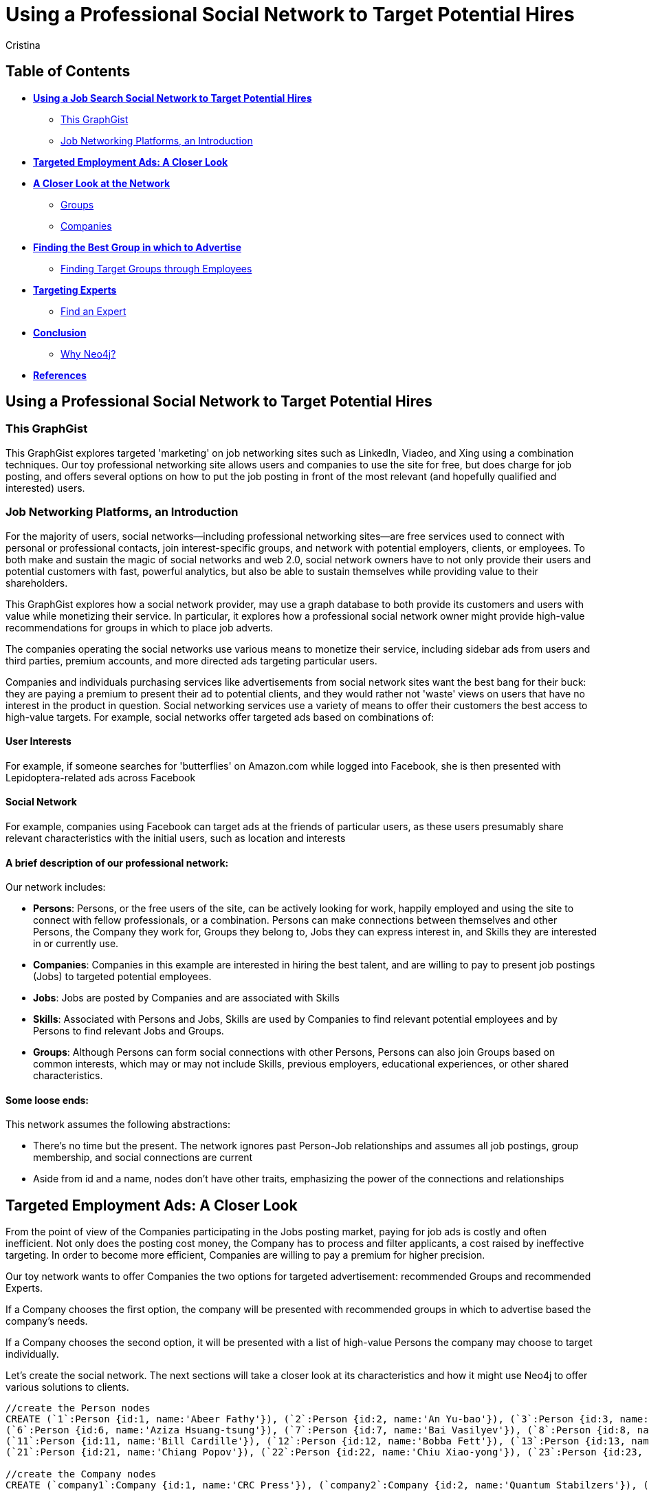 = Using a Professional Social Network to Target Potential Hires
:neo4j-version: 2.1.0
:author: Cristina
:description: This GraphGist explores targeted 'marketing' on job networking sites such as LinkedIn, Vieadeo, and Xing using a combination of techniques. 
:tags: use-case:social network 


== Table of Contents

* *<<the_network, Using a Job Search Social Network to Target Potential Hires>>*
** <<this_graphgist, This GraphGist>>
** <<introduction, Job Networking Platforms, an Introduction>>
* *<<targeted_ads, Targeted Employment Ads: A Closer Look>>*
* *<<closer_look, A Closer Look at the Network>>*
** <<groups, Groups>>
** <<companies, Companies>>
* *<<problem_1, Finding the Best Group in which to Advertise>>*
** <<solution1, Finding Target Groups through Employees>>
* *<<targeting_experts, Targeting Experts>>*
** <<solution3, Find an Expert>>
* *<<conclusion, Conclusion>>*
** <<why_neo, Why Neo4j?>>
* *<<references, References>>*


[[the_network]]
== Using a Professional Social Network to Target Potential Hires

[[this_graphgist]]
=== This GraphGist 

This GraphGist explores targeted 'marketing' on job networking sites such as LinkedIn, Viadeo, and Xing using a combination techniques. Our toy professional networking site allows users and companies to use the site for free, but does charge for job posting, and offers several options on how to put the job posting in front of the most relevant (and hopefully qualified and interested) users. 

[[introduction]]
=== Job Networking Platforms, an Introduction

For the majority of users, social networks--including professional networking sites--are free services used to connect with personal or professional contacts, join interest-specific groups, and network with potential employers, clients, or employees. To both make and sustain the magic of social networks and web 2.0, social network owners have to not only provide their users and potential customers with fast, powerful analytics, but also be able to sustain themselves while providing value to their shareholders. 

This GraphGist explores how a social network provider, may use a graph database to both provide its customers and users with value while monetizing their service. In particular, it explores how a professional social network owner might provide high-value recommendations for groups in which to place job adverts.

The companies operating the social networks use various means to monetize their service, including sidebar ads from users and third parties, premium accounts, and more directed ads targeting particular users. 

Companies and individuals purchasing services like advertisements from social network sites want the best bang for their buck: they are paying a premium to present their ad to potential clients, and they would rather not 'waste' views on users that have no interest in the product in question. Social networking services use a variety of means to offer their customers the best access to high-value targets. For example, social networks offer targeted ads based on combinations of: 

==== User Interests

For example, if someone searches for 'butterflies' on Amazon.com while logged into Facebook, she is then presented with Lepidoptera-related ads across Facebook

==== Social Network

For example, companies using Facebook can target ads at the friends of particular users, as these users presumably share relevant characteristics with the initial users, such as location and interests

==== A brief description of our professional network:

Our network includes: 

- *Persons*: Persons, or the free users of the site, can be actively looking for work, happily employed and using the site to connect with fellow professionals, or a combination. Persons can make connections between themselves and other Persons, the Company they work for, Groups they belong to, Jobs they can express interest in, and Skills they are interested in or currently use.

- *Companies*: Companies in this example are interested in hiring the best talent, and are willing to pay to present job postings (Jobs) to targeted potential employees. 

- *Jobs*: Jobs are posted by Companies and are associated with Skills

- *Skills*: Associated with Persons and Jobs, Skills are used by Companies to find relevant potential employees and by Persons to find relevant Jobs and Groups.

- *Groups*: Although Persons can form social connections with other Persons, Persons can also join Groups based on common interests, which may or may not include Skills, previous employers, educational experiences, or other shared characteristics. 

==== Some loose ends:

This network assumes the following abstractions:

- There's no time but the present. The network ignores past Person-Job relationships and assumes all job postings, group membership, and social connections are current
- Aside from id and a name, nodes don't have other traits, emphasizing the power of the connections and relationships

[[targeted_ads]]
== Targeted Employment Ads: A Closer Look

From the point of view of the Companies participating in the Jobs posting market, paying for job ads is costly and often inefficient. Not only does the posting cost money, the Company has to process and filter applicants, a cost raised by ineffective targeting. In order to become more efficient, Companies are willing to pay a premium for higher precision. 

Our toy network wants to offer Companies the two options for targeted advertisement: recommended Groups and recommended Experts. 

If a Company chooses the first option, the company will be presented with recommended groups in which to advertise based the company's needs. 

If a Company chooses the second option, it will be presented with a list of high-value Persons the company may choose to target individually. 

Let's create the social network. The next sections will take a closer look at its characteristics and how it might use Neo4j to offer various solutions to clients. 

//hide
//setup
[source,cypher]
----
//create the Person nodes
CREATE (`1`:Person {id:1, name:'Abeer Fathy'}), (`2`:Person {id:2, name:'An Yu-bao'}), (`3`:Person {id:3, name:'Anastasiya Vasilyev'}), (`4`:Person {id:4, name:'Anna Zaytesev'}), (`5`:Person {id:5, name:'Asley Leger'}), 
(`6`:Person {id:6, name:'Aziza Hsuang-tsung'}), (`7`:Person {id:7, name:'Bai Vasilyev'}), (`8`:Person {id:8, name:'Barbra Schon'}), (`9`:Person {id:9, name:'Bart Kosana'}), (`10`:Person {id:10, name:'Bill Hinzman'}), 
(`11`:Person {id:11, name:'Bill Cardille'}), (`12`:Person {id:12, name:'Bobba Fett'}), (`13`:Person {id:13, name:'Cai Shen'}), (`14`:Person {id:14, name:'Cammy Schott'}), (`15`:Person {id:15, name:'Cammy Vinogradov'}), (`16`:Person {id:16, name:'Cammy Sokolov'}), (`17`:Person {id:17, name:'Chan Morozov'}), (`18`:Person {id:18, name:'Chan Bang'}), (`19`:Person {id:19, name:'Charles Craig'}), (`20`:Person {id:20, name:'Chew Kwan-yew'}), 
(`21`:Person {id:21, name:'Chiang Popov'}), (`22`:Person {id:22, name:'Chiu Xiao-yong'}), (`23`:Person {id:23, name:'Dai Lu-fang'}), (`24`:Person {id:24, name:'Dariya Solovynov'}), (`25`:Person {id:25, name:'Dariya Semyonov'}), (`26`:Person {id:26, name:'Dariya Vorobyrov'}), (`27`:Person {id:27, name:'David Cardille'}), (`28`:Person {id:28, name:'Deeanna Lacroix'}), (`29`:Person {id:29, name:'Deng Szeto'}), (`30`:Person {id:30, name:'Dina Schott'}),(`31`:Person {id:31, name:'David Schott'}),(`32`:Person {id:32, name:'Mary Schott'})

//create the Company nodes
CREATE (`company1`:Company {id:1, name:'CRC Press'}), (`company2`:Company {id:2, name:'Quantum Stabilzers'}), (`company3`:Company {id:3, name:'The SilverLogic'})

//create the Job nodes
CREATE (`job1`:Job {id:1, name:'Designer'}), (`job2`:Job {id:2, name:'Naval Eng.'}), (`job3`:Job {id:3, name:'Python Dev'})

//create the Skill nodes for the Python Developer Job
CREATE (`skill1`:Skill {id:1, name:'Django'}), (`skill2`:Skill {id:2, name:'Flask'}), (`skill3`:Skill {id:3, name:'Git'})

//create the Skill nodes for the Naval Engineer Job
CREATE (`skill4`:Skill {id:4, name:'CAD'}), (`skill5`:Skill {id:5, name:'Excel'}), (`skill6`:Skill {id:6, name:'Project Management'})

//create the Skill nodes for the Graphic Designer Job
CREATE (`skill7`:Skill {id:7, name:'Illustrator'}),(`skill8`:Skill {id:8, name:'InDesign'}), (`skill9`:Skill {id:9, name:'Photoshop'})

//create Job-Skill relationships
CREATE (`job1`)-[:HAS_SKILL]->(`skill7`), (`job1`)-[:HAS_SKILL]->(`skill8`),(`job1`)-[:HAS_SKILL]->(`skill9`),
	(`job2`)-[:HAS_SKILL]->(`skill4`), (`job2`)-[:HAS_SKILL]->(`skill5`),(`job2`)-[:HAS_SKILL]->(`skill6`),
	(`job3`)-[:HAS_SKILL]->(`skill1`),(`job3`)-[:HAS_SKILL]->(`skill2`)

//create the job-company relationshp
CREATE (`job1`)-[:JOB_AT]->(`company3`), (`job2`)-[:JOB_AT]->(`company2`), (`job3`)-[:JOB_AT]->(`company3`)

//create the Group nodes
CREATE (`group1`:Group {id:1, name:'Python Lovers'}), (`group2`:Group {id:2, name:'MIA Alums'}), (`group3`:Group {id:3, name:'Snakes Forever'})

CREATE (`group4`:Group {id:4, name:'Yachties Unite'}), (`group5`:Group {id:5, name:'Excel Support Group'}), (`group6`:Group {id:6, name:'Fishing is Life'})

CREATE(`group7`:Group {id:7, name:'Marketing Pros'}),(`group8`:Group {id:8, name:'Python Users Unite'}),(`group9`:Group {id:9, name:'Learn Python the Hard Way'})

//create the Person-Person relationships
CREATE (`1`)-[:KNOWS]->(`2`), (`1`)-[:KNOWS]->(`3`), (`1`)-[:KNOWS]->(`4`), (`1`)-[:KNOWS]->(`5`), 
	(`2`)-[:KNOWS]->(`3`), (`2`)-[:KNOWS]->(`4`), (`2`)-[:KNOWS]->(`5`), 
	(`3`)-[:KNOWS]->(`4`), (`3`)-[:KNOWS]->(`5`), 
	(`4`)-[:KNOWS]->(`5`), 
	(`5`)-[:KNOWS]->(`7`), 
	(`6`)-[:KNOWS]->(`7`), 
	(`8`)-[:KNOWS]->(`7`), 
	(`9`)-[:KNOWS]->(`3`), (`9`)-[:KNOWS]->(`5`), 
	(`10`)-[:KNOWS]->(`2`), (`10`)-[:KNOWS]->(`4`), (`10`)-[:KNOWS]->(`6`), 
	(`11`)-[:KNOWS]->(`27`), (`11`)-[:KNOWS]->(`1`), (`11`)-[:KNOWS]->(`3`), (`11`)-[:KNOWS]->(`5`), 
	(`12`)-[:KNOWS]->(`4`), (`12`)-[:KNOWS]->(`6`), 
	(`13`)-[:KNOWS]->(`13`), (`13`)-[:KNOWS]->(`1`), 
	(`14`)-[:KNOWS]->(`30`), (`14`)-[:KNOWS]->(`4`), 
	(`15`)-[:KNOWS]->(`30`), (`15`)-[:KNOWS]->(`26`), (`15`)-[:KNOWS]->(`21`), (`15`)-[:KNOWS]->(`3`), (`15`)-[:KNOWS]->(`5`), 
	(`16`)-[:KNOWS]->(`11`), (`16`)-[:KNOWS]->(`4`), 
	(`17`)-[:KNOWS]->(`17`), (`17`)-[:KNOWS]->(`28`), 
	(`18`)-[:KNOWS]->(`12`), (`18`)-[:KNOWS]->(`2`), 
	(`19`)-[:KNOWS]->(`3`), (`19`)-[:KNOWS]->(`5`), 
	(`20`)-[:KNOWS]->(`1`), (`20`)-[:KNOWS]->(`2`), 
	(`21`)-[:KNOWS]->(`1`), (`21`)-[:KNOWS]->(`3`), (`21`)-[:KNOWS]->(`5`), 
	(`22`)-[:KNOWS]->(`4`), (`22`)-[:KNOWS]->(`6`), (`22`)-[:KNOWS]->(`2`), 
	(`24`)-[:KNOWS]->(`7`), (`24`)-[:KNOWS]->(`4`), 
	(`25`)-[:KNOWS]->(`3`), (`25`)-[:KNOWS]->(`5`), 
	(`26`)-[:KNOWS]->(`18`), (`26`)-[:KNOWS]->(`2`), (`26`)-[:KNOWS]->(`4`), (`26`)-[:KNOWS]->(`6`), 
	(`27`)-[:KNOWS]->(`11`), (`27`)-[:KNOWS]->(`1`), (`27`)-[:KNOWS]->(`3`), (`27`)-[:KNOWS]->(`5`), 
	(`28`)-[:KNOWS]->(`4`), 
	(`29`)-[:KNOWS]->(`19`), (`29`)-[:KNOWS]->(`1`), 
	(`30`)-[:KNOWS]->(`14`),
	(`31`)-[:KNOWS]->(`32`)

//Create the Person-Group relationships

//Groups of interest to Graphic Designers
CREATE (`1`)-[:MEMBER]->(`group1`), (`30`)-[:MEMBER]->(`group2`),(`2`)-[:MEMBER]->(`group1`), (`3`)-[:MEMBER]->(`group1`), (`4`)-[:MEMBER]->(`group1`)
CREATE (`5`)-[:MEMBER]->(`group2`), (`6`)-[:MEMBER]->(`group2`), (`7`)-[:MEMBER]->(`group2`), (`8`)-[:MEMBER]->(`group2`), (`9`)-[:MEMBER]->(`group2`)
CREATE (`1`)-[:MEMBER]->(`group3`), (`3`)-[:MEMBER]->(`group3`), (`5`)-[:MEMBER]->(`group3`), (`7`)-[:MEMBER]->(`group3`), (`9`)-[:MEMBER]->(`group3`)

//Groups of interest to Naval Engineers
CREATE (`11`)-[:MEMBER]->(`group4`), (`12`)-[:MEMBER]->(`group4`), (`13`)-[:MEMBER]->(`group4`), (`14`)-[:MEMBER]->(`group4`)
CREATE (`15`)-[:MEMBER]->(`group4`), (`16`)-[:MEMBER]->(`group4`), (`17`)-[:MEMBER]->(`group4`), (`18`)-[:MEMBER]->(`group5`), (`19`)-[:MEMBER]->(`group5`)
CREATE (`11`)-[:MEMBER]->(`group5`), (`13`)-[:MEMBER]->(`group5`), (`15`)-[:MEMBER]->(`group5`), (`17`)-[:MEMBER]->(`group5`), (`19`)-[:MEMBER]->(`group5`)

//Groups of interest to Python Engineers
CREATE (`21`)-[:MEMBER]->(`group6`), (`22`)-[:MEMBER]->(`group6`), (`23`)-[:MEMBER]->(`group6`), (`24`)-[:MEMBER]->(`group6`)
CREATE (`25`)-[:MEMBER]->(`group7`), (`26`)-[:MEMBER]->(`group7`)
CREATE (`21`)-[:MEMBER]->(`group9`), (`23`)-[:MEMBER]->(`group9`), (`25`)-[:MEMBER]->(`group9`), (`27`)-[:MEMBER]->(`group5`), (`29`)-[:MEMBER]->(`group5`),(`32`)-[:MEMBER]->(`group3`)

//create the Person-Skill relationships
CREATE (`1`)-[:HAS_SKILL]->(`skill1`), (`1`)-[:HAS_SKILL]->(`skill2`), (`1`)-[:HAS_SKILL]->(`skill3`), (`1`)-[:HAS_SKILL]->(`skill4`), 
	(`2`)-[:HAS_SKILL]->(`skill1`), (`2`)-[:HAS_SKILL]->(`skill2`), (`2`)-[:HAS_SKILL]->(`skill3`), 
	(`3`)-[:HAS_SKILL]->(`skill1`), (`3`)-[:HAS_SKILL]->(`skill2`), 
	(`4`)-[:HAS_SKILL]->(`skill1`), 
	(`5`)-[:HAS_SKILL]->(`skill1`), 
	(`6`)-[:HAS_SKILL]->(`skill1`), 
	(`8`)-[:HAS_SKILL]->(`skill1`), 
	(`9`)-[:HAS_SKILL]->(`skill1`), (`9`)-[:HAS_SKILL]->(`skill2`), 
	(`10`)-[:HAS_SKILL]->(`skill1`), (`10`)-[:HAS_SKILL]->(`skill2`), (`10`)-[:HAS_SKILL]->(`skill3`), 
	(`11`)-[:HAS_SKILL]->(`skill4`), (`11`)-[:HAS_SKILL]->(`skill5`), (`11`)-[:HAS_SKILL]->(`skill6`), (`11`)-[:HAS_SKILL]->(`skill7`), 
	(`12`)-[:HAS_SKILL]->(`skill4`), (`12`)-[:HAS_SKILL]->(`skill5`), 
	(`13`)-[:HAS_SKILL]->(`skill4`), (`13`)-[:HAS_SKILL]->(`skill5`), 
	(`14`)-[:HAS_SKILL]->(`skill4`), (`14`)-[:HAS_SKILL]->(`skill5`), 
	(`15`)-[:HAS_SKILL]->(`skill4`), (`15`)-[:HAS_SKILL]->(`skill5`), (`15`)-[:HAS_SKILL]->(`skill6`), (`15`)-[:HAS_SKILL]->(`skill7`), (`15`)-[:HAS_SKILL]->(`skill8`), 
	(`16`)-[:HAS_SKILL]->(`skill4`), (`16`)-[:HAS_SKILL]->(`skill5`), 
	(`17`)-[:HAS_SKILL]->(`skill4`), (`17`)-[:HAS_SKILL]->(`skill5`), 
	(`18`)-[:HAS_SKILL]->(`skill4`), (`18`)-[:HAS_SKILL]->(`skill5`), 
	(`19`)-[:HAS_SKILL]->(`skill4`), (`19`)-[:HAS_SKILL]->(`skill5`), 
	(`20`)-[:HAS_SKILL]->(`skill7`), (`20`)-[:HAS_SKILL]->(`skill8`), 
	(`21`)-[:HAS_SKILL]->(`skill7`), (`21`)-[:HAS_SKILL]->(`skill8`), (`21`)-[:HAS_SKILL]->(`skill9`), 
	(`22`)-[:HAS_SKILL]->(`skill7`), (`22`)-[:HAS_SKILL]->(`skill8`), (`22`)-[:HAS_SKILL]->(`skill9`), 
	(`24`)-[:HAS_SKILL]->(`skill7`), (`24`)-[:HAS_SKILL]->(`skill8`), 
	(`25`)-[:HAS_SKILL]->(`skill7`), (`25`)-[:HAS_SKILL]->(`skill8`), 
	(`26`)-[:HAS_SKILL]->(`skill7`), (`26`)-[:HAS_SKILL]->(`skill8`), (`26`)-[:HAS_SKILL]->(`skill9`), 
	(`27`)-[:HAS_SKILL]->(`skill7`), (`27`)-[:HAS_SKILL]->(`skill8`), (`27`)-[:HAS_SKILL]->(`skill9`), 
	(`28`)-[:HAS_SKILL]->(`skill4`), 
	(`29`)-[:HAS_SKILL]->(`skill7`), (`29`)-[:HAS_SKILL]->(`skill8`), 
	(`30`)-[:HAS_SKILL]->(`skill7`),
	(`31`)-[:HAS_SKILL]->(`skill1`)

//create the user-company relationships
CREATE (`1`)-[:WORKS_AT]->(`company1`), (`2`)-[:WORKS_AT]->(`company2`), (`3`)-[:WORKS_AT]->(`company3`), 
(`4`)-[:WORKS_AT]->(`company1`), (`5`)-[:WORKS_AT]->(`company2`), (`6`)-[:WORKS_AT]->(`company3`), (`7`)-[:WORKS_AT]->(`company1`), (`8`)-[:WORKS_AT]->(`company2`), (`9`)-[:WORKS_AT]->(`company3`), (`10`)-[:WORKS_AT]->(`company1`), (`11`)-[:WORKS_AT]->(`company2`), (`12`)-[:WORKS_AT]->(`company3`), (`13`)-[:WORKS_AT]->(`company1`), (`14`)-[:WORKS_AT]->(`company2`), (`15`)-[:WORKS_AT]->(`company3`), (`16`)-[:WORKS_AT]->(`company1`), (`17`)-[:WORKS_AT]->(`company2`), (`18`)-[:WORKS_AT]->(`company3`), (`19`)-[:WORKS_AT]->(`company1`), (`20`)-[:WORKS_AT]->(`company2`),(`30`)-[:WORKS_AT]->(`company3`)

RETURN *
LIMIT 50
----
// graph_result

[[closer_look]]
== A Closer Look at the Network

[[groups]]
=== Groups, their Members, and their Skills

[source,cypher]
----
MATCH (s:Skill)<-[:HAS_SKILL]-(p:Person)-[:MEMBER]->(g:Group)
RETURN g.name AS Group, s.name AS Skill, count(DISTINCT p) AS `Members`
ORDER BY Skill ASC, Members DESC
----
//table

If a company were interested in hiring Django developers, there are several groups competing for ad placement. If a Company has enough resources to advertise a Job to one group, which group should it advertise to? 

[[companies]]
=== Companies, their Employees, and their Skills

[source,cypher]
----
MATCH (c:Company)<-[:WORKS_AT]-(p:Person)-[:HAS_SKILL]->(s:Skill)
RETURN c.name AS Company, count(DISTINCT p) AS `Employees`, s.name AS `Has Skill`
ORDER BY Company DESC, Employees DESC
----
//table

Assuming the Companies in our network are looking for employees with similar skillsets and social fit as their current employees, a Company might prefer a job candidate with more connections to current employees over one with more connections to experts in a particular Skill, depending on the position and how easy required Skills are to learn. 

[[jobs]]
=== Companies, their Open Jobs, and their Skills

[source,cypher]
----
MATCH (c:Company)<-[:JOB_AT]-(j:Job)-[:HAS_SKILL]->(s:Skill)
RETURN c.name AS Company, j.name AS `Open Jobs`, collect(DISTINCT  s.name) AS `Skills Required`
ORDER BY Company ASC, `Open Jobs` DESC
----
//table

Continuing the example from above, notice that the Company _The SilverLogic_ has an open job for a Python Developer that requires the skills Django and Flask. Let's see which group might be the best to advertise this open position.   

[[problem_1]]
== Finding the Best Group in which to Advertise

[[solution1]]
=== Finding Target Groups through Employees 

[source,cypher]
----
MATCH (p:Person)-[:WORKS_AT]->(c:Company), (p)-[:MEMBER]->(g:Group)
WHERE c.name = 'The SilverLogic'
RETURN DISTINCT c.name AS Company, g.name AS `Target Groups`, count(DISTINCT p) AS `Count of Member Employees`
ORDER BY Company DESC, `Count of Member Employees` DESC
----
//table

If _The SilverLogic_ were looking for a low-skill worker, like a high-school intern, a good strategy might be to simply look for groups with the highest number of current employees. It seems like a lot of _The SilverLogic_ employees are the members of the group _MIA Alums_. That group seems like a good place to advertise for a Python Developer internship. 

[[solution2]]
=== Finding Target Groups through Employees 
==== _with a Similar Skill Set as the Open Job_

[source,cypher]
----
MATCH (c:Company)<-[:JOB_AT]-(j:Job)-[:HAS_SKILL]->(s:Skill),(s)<-[:HAS_SKILL]-(p:Person)-[:WORKS_AT]->(c),(p)-[:MEMBER]->(g:Group)
WHERE c.name = 'The SilverLogic' 
AND j.name = 'Python Dev'
RETURN DISTINCT c.name AS Company, j.name AS Job, g.name AS Group, count(DISTINCT p) AS `Count of Member Employees`
ORDER BY  Company,`Count of Member Employees` DESC
----
//table

Assuming _The SilverLogic_ is looking for skilled workers that will work well with current employees, filtering for job-specific skills in addition to social connections may render useful results. In the case of _The SilverLogic_ and its quest for a Python developer, there are several groups to choose from, two of which are better candidates for an ad than the last. 

[[targeting_experts]]
== Targeting Experts

Taking a slightly different approach, the social network operators may want to offer companies the option to target ads at a particular number of experts in a particular skillset. This allows companies to advertise to qualified users without compromising the privacy of their targets or the quality of their results

[[solution3]]
=== Find an Expert

Let's define an expert as someone with lots people in his or her network with the same skills. The assumption is that if an individual has a particular skill, and knows a lot of others with the same skill (met through conferences, work, clubs), he or she has a greater depth of knowledge than a skilled individual with few contacts with the same skill.

Let's continue the search for a suitable Python developer. The following query returns a list of developers that both match the qualifications of the job in question and have connections that also match the job in question. Since the job has multiple skills attached to it, we're going to use the `collect()` Cypher function. 

[source,cypher]
----
MATCH (j:Job)-[:HAS_SKILL]->(s:Skill), (s)<-[:HAS_SKILL]-(expert:Person)-[:KNOWS]->(a:Person)-[:HAS_SKILL]->(s)
WHERE j.name = 'Python Dev'
RETURN DISTINCT expert.name AS Person, collect(DISTINCT s.name) AS Skill, count(a) AS `# Connections`
ORDER BY `# Connections` DESC
----
//table

If a company is interested in a Python developer with Django and Flask as Skills, it can purchase an ad from the social network operator that offers ads to the top Python developers within some geographical or other constraints, and alert qualified users of the opportunity. 

For more information on how to find experts in a network, take a look at 'http://gist.neo4j.org/?cc121734efe6a7acfdae[Aardvark: The Anatomy of a Large-Scale Social Search Engine]'

[[conclusion]]
== Conclusion

By harnessing the power of graph databases, social networks ranging from niche dating sites to networking giants such as LinkedIn have been able to increase their processing speed and quality of service. The examples above demonstrate how easy it is to find potential candidates--for future employment or otherwise--using a few simple queries. 

[[why_neo]]
=== Why Neo4j?

image:https://dl.dropboxusercontent.com/u/14493611/neo4j-logo.png[Neo4j Logo]

Although Cypher has extraordinary features that might immediately improve recommendations, using these very simple and related searches can produce practical results across a variety of analytical needs. 

[[references]]
== References

- 'http://www.neotechnology.com/viadeo-usecase/[Viadeo competes with LinkedIn while using Neo4j as its modern database]'
- 'http://en.wikipedia.org/wiki/Samuel_Johnson[Networks, Crowds, and Markets]'
- 'http://kamvar.org/assets/papers/aardvark.pdf[Aardvark: The Anatomy of a Large-Scale Social Search Engine (pdf)]'
